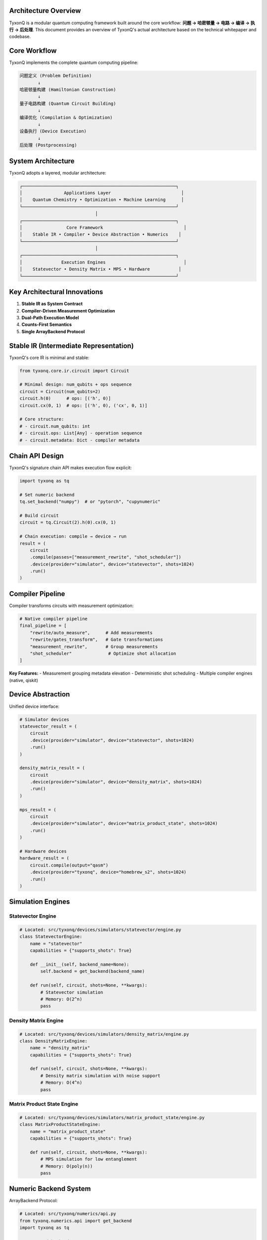 Architecture Overview
=====================

TyxonQ is a modular quantum computing framework built around the core workflow: **问题 → 哈密顿量 → 电路 → 编译 → 执行 → 后处理**. This document provides an overview of TyxonQ's actual architecture based on the technical whitepaper and codebase.

.. contents:: Table of Contents
   :local:
   :depth: 3

Core Workflow
=============

TyxonQ implements the complete quantum computing pipeline:

.. code-block:: text

    问题定义 (Problem Definition)
           ↓
    哈密顿量构建 (Hamiltonian Construction)  
           ↓
    量子电路构建 (Quantum Circuit Building)
           ↓
    编译优化 (Compilation & Optimization)
           ↓
    设备执行 (Device Execution)
           ↓
    后处理 (Postprocessing)

System Architecture
==================

TyxonQ adopts a layered, modular architecture:

.. code-block:: text

    ┌───────────────────────────────────────────────────────────┐
    │                Applications Layer                           │
    │    Quantum Chemistry • Optimization • Machine Learning      │
    └───────────────────────────────────────────────────────────┘
                                 │
    ┌───────────────────────────────────────────────────────────┐
    │                 Core Framework                               │
    │    Stable IR • Compiler • Device Abstraction • Numerics    │
    └───────────────────────────────────────────────────────────┘
                                 │
    ┌───────────────────────────────────────────────────────────┐
    │               Execution Engines                              │
    │    Statevector • Density Matrix • MPS • Hardware           │
    └───────────────────────────────────────────────────────────┘

Key Architectural Innovations
============================

1. **Stable IR as System Contract**
2. **Compiler-Driven Measurement Optimization** 
3. **Dual-Path Execution Model**
4. **Counts-First Semantics**
5. **Single ArrayBackend Protocol**

Stable IR (Intermediate Representation)
======================================

TyxonQ's core IR is minimal and stable:

.. code-block:: python

    from tyxonq.core.ir.circuit import Circuit
    
    # Minimal design: num_qubits + ops sequence
    circuit = Circuit(num_qubits=2)
    circuit.h(0)      # ops: [('h', 0)]
    circuit.cx(0, 1)  # ops: [('h', 0), ('cx', 0, 1)]
    
    # Core structure:
    # - circuit.num_qubits: int
    # - circuit.ops: List[Any] - operation sequence
    # - circuit.metadata: Dict - compiler metadata

Chain API Design
===============

TyxonQ's signature chain API makes execution flow explicit:

.. code-block:: python

    import tyxonq as tq
    
    # Set numeric backend
    tq.set_backend("numpy")  # or "pytorch", "cupynumeric"
    
    # Build circuit
    circuit = tq.Circuit(2).h(0).cx(0, 1)
    
    # Chain execution: compile → device → run
    result = (
        circuit
        .compile(passes=["measurement_rewrite", "shot_scheduler"])
        .device(provider="simulator", device="statevector", shots=1024)
        .run()
    )

Compiler Pipeline
================

Compiler transforms circuits with measurement optimization:

.. code-block:: python

    # Native compiler pipeline
    final_pipeline = [
        "rewrite/auto_measure",      # Add measurements
        "rewrite/gates_transform",   # Gate transformations  
        "measurement_rewrite",       # Group measurements
        "shot_scheduler"              # Optimize shot allocation
    ]

**Key Features:**
- Measurement grouping metadata elevation
- Deterministic shot scheduling
- Multiple compiler engines (native, qiskit)

Device Abstraction
==================

Unified device interface:

.. code-block:: python

    # Simulator devices
    statevector_result = (
        circuit
        .device(provider="simulator", device="statevector", shots=1024)
        .run()
    )
    
    density_matrix_result = (
        circuit
        .device(provider="simulator", device="density_matrix", shots=1024) 
        .run()
    )
    
    mps_result = (
        circuit
        .device(provider="simulator", device="matrix_product_state", shots=1024)
        .run()
    )
    
    # Hardware devices
    hardware_result = (
        circuit.compile(output="qasm")
        .device(provider="tyxonq", device="homebrew_s2", shots=1024)
        .run()
    )

Simulation Engines
=================

Statevector Engine
-----------------

.. code-block:: python

    # Located: src/tyxonq/devices/simulators/statevector/engine.py
    class StatevectorEngine:
        name = "statevector"
        capabilities = {"supports_shots": True}
        
        def __init__(self, backend_name=None):
            self.backend = get_backend(backend_name)
        
        def run(self, circuit, shots=None, **kwargs):
            # Statevector simulation
            # Memory: O(2^n)
            pass

Density Matrix Engine
--------------------

.. code-block:: python

    # Located: src/tyxonq/devices/simulators/density_matrix/engine.py
    class DensityMatrixEngine:
        name = "density_matrix"
        capabilities = {"supports_shots": True}
        
        def run(self, circuit, shots=None, **kwargs):
            # Density matrix simulation with noise support
            # Memory: O(4^n)
            pass

Matrix Product State Engine
--------------------------

.. code-block:: python

    # Located: src/tyxonq/devices/simulators/matrix_product_state/engine.py  
    class MatrixProductStateEngine:
        name = "matrix_product_state"
        capabilities = {"supports_shots": True}
        
        def run(self, circuit, shots=None, **kwargs):
            # MPS simulation for low entanglement
            # Memory: O(poly(n))
            pass

Numeric Backend System
=====================

ArrayBackend Protocol:

.. code-block:: python

    # Located: src/tyxonq/numerics/api.py
    from tyxonq.numerics.api import get_backend
    import tyxonq as tq
    
    # Supported backends
    tq.set_backend("numpy")        # Default, CPU
    tq.set_backend("pytorch")      # GPU + autodiff
    tq.set_backend("cupynumeric")  # GPU accelerated
    
    # Get backend for operations
    backend = get_backend()
    array = backend.zeros((4, 4), dtype=backend.complex64)

Dual-Path Execution Model
========================

Device Path
----------

Optimized for hardware and shot-based simulation:

.. code-block:: python

    # Device path - counts-based results
    result = (
        circuit
        .device(provider="simulator", device="statevector", shots=4096)
        .run()
    )
    
    # Process counts
    counts = result[0]["result"] if isinstance(result, list) else result.get("result", {})
    
    # Postprocessing
    from tyxonq.postprocessing import metrics
    expectation = metrics.expectation(counts, z=[0, 1])

Numeric Path
-----------

Optimized for exact computation:

.. code-block:: python

    # Numeric path - exact computation
    from tyxonq.applications.chem.algorithms.uccsd import UCCSD
    from tyxonq.applications.chem import molecule
    
    uccsd = UCCSD(molecule.h2)
    
    # Exact energy
    energy = uccsd.energy(params, runtime="numeric")
    
    # With gradients
    tq.set_backend("pytorch")
    energy, grad = uccsd.energy_and_grad(params, runtime="numeric")

Quantum Chemistry Stack
======================

Location: `src/tyxonq/applications/chem/`

.. code-block:: python

    from tyxonq.applications.chem import HEA, UCC, UCCSD
    from tyxonq.applications.chem.molecule import h2, h4
    
    # Hardware-Efficient Ansatz
    hea = HEA(n_qubits=4, layers=2, hamiltonian=h2.hamiltonian)
    
    # Unitary Coupled Cluster
    ucc = UCC(molecule=h2)
    
    # UCCSD Algorithm
    uccsd = UCCSD(molecule=h2)
    # Device execution  
    energy_device = uccsd.kernel(shots=2048, provider="simulator", device="statevector")
    # Numeric execution
    energy_numeric = uccsd.energy(params, runtime="numeric")

Runtimes
-------

.. code-block:: python

    # Located: src/tyxonq/applications/chem/runtimes/
    # - hea_device_runtime.py
    # - hea_numeric_runtime.py  
    # - ucc_device_runtime.py
    
    class HEADeviceRuntime:
        # Device path for HEA
        pass
        
    class HEANumericRuntime:
        # Numeric path for HEA
        pass

Postprocessing
=============

Counts-first semantics with unified postprocessing:

.. code-block:: python

    # Located: src/tyxonq/postprocessing/
    from tyxonq.postprocessing import metrics
    from tyxonq.postprocessing.error_mitigation import apply_zne, apply_dd, apply_rc
    
    # Basic expectation values
    ez = metrics.expectation(counts, z=[0, 1])
    ex = metrics.expectation(counts, x=[0, 1])
    
    # Error mitigation
    mitigated_result = apply_zne(circuit, executor, num_to_average=3)

Libraries
========

Circuit Library
--------------

Location: `src/tyxonq/libs/circuits_library/`

.. code-block:: python

    # Reusable circuit templates
    from tyxonq.libs.circuits_library.qiskit_real_amplitudes import build_circuit_from_template

Quantum Library
--------------

Location: `src/tyxonq/libs/quantum_library/`

.. code-block:: python

    # Numeric kernels for gates
    from tyxonq.libs.quantum_library.kernels.gates import (
        gate_h, gate_rz, gate_rx, gate_cx_4x4
    )
    
    # Density matrix operations
    from tyxonq.libs.quantum_library.kernels.density_matrix import (
        init_density, apply_1q_density, apply_2q_density
    )

Hamiltonian Encoding
-------------------

Location: `src/tyxonq/libs/hamiltonian_encoding/`

.. code-block:: python

    # OpenFermion integration
    from openfermion import QubitOperator

Cloud Integration
================

Location: `src/tyxonq/cloud/`

TyxonQ Hardware Driver:

.. code-block:: python

    # Located: src/tyxonq/devices/hardware/tyxonq/driver.py
    # Cloud API integration for TyxonQ hardware
    
    def submit_task(device, source, shots=1024, **kwargs):
        # Submit to TyxonQ cloud API
        pass
    
    def get_task_details(task, wait=True):
        # Poll for results
        pass

Directory Structure
==================

Actual source code organization:

.. code-block:: text

    src/tyxonq/
    ├── core/                       # Stable IR and operations
    │   ├── ir/
    │   │   ├── circuit.py          # Circuit IR with chain API
    │   │   └── pulse.py            # Pulse-level IR
    ├── compiler/                   # Compilation pipeline
    │   ├── api.py
    │   └── compile_engine/
    │       ├── native/             # Native compiler
    │       └── qiskit/             # Qiskit adapter
    ├── devices/                    # Device abstraction
    │   ├── base.py                 # Device protocol
    │   ├── simulators/
    │   │   ├── statevector/
    │   │   ├── density_matrix/
    │   │   └── matrix_product_state/
    │   └── hardware/
    │       └── tyxonq/driver.py    # TyxonQ hardware
    ├── numerics/                   # ArrayBackend protocol
    │   ├── api.py
    │   └── backends/
    │       ├── numpy_backend.py
    │       ├── pytorch_backend.py
    │       └── cupynumeric_backend.py
    ├── postprocessing/             # Unified postprocessing
    │   ├── metrics.py
    │   └── error_mitigation.py
    ├── applications/               # Domain applications
    │   └── chem/                   # Quantum chemistry
    │       ├── algorithms/
    │       ├── runtimes/
    │       └── molecule.py
    └── libs/                       # Library components
        ├── circuits_library/
        ├── quantum_library/
        └── hamiltonian_encoding/

Performance Characteristics
=========================

.. code-block:: text

    Engine              | Memory      | Best Use Case
    --------------------|-------------|---------------------------
    Statevector         | O(2^n)     | Pure states, < 20 qubits
    Density Matrix      | O(4^n)     | Noise modeling, < 15 qubits  
    Matrix Product State| O(poly(n)) | Low entanglement, large n

Configuration
============

.. code-block:: python

    # Global configuration
    import tyxonq as tq
    
    # Backend configuration
    tq.set_backend("numpy")  # or "pytorch", "cupynumeric"
    
    # Device defaults
    tq.device(provider="simulator", device="statevector", shots=2048)
    tq.compile(compile_engine="native")
    
    # Use defaults
    result = tq.Circuit(2).h(0).cx(0, 1).run()

.. note::
   This architecture overview is based on TyxonQ's actual implementation
   as documented in the technical whitepaper and source code.

.. seealso::
   
   - :doc:`contributing` - Development guidelines
   - :doc:`extending_tyxonq` - Extension guide  
   - :doc:`custom_devices` - Device development
   - :doc:`testing_guidelines` - Testing practices
